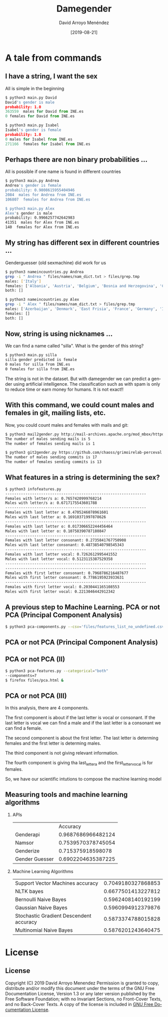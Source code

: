 #+TITLE:     Damegender
#+AUTHOR:    David Arroyo Menéndez
#+EMAIL:     davidam@gnu.org
#+DATE:      [2019-08-21]

#+DESCRIPTION: Example of using org to create presentations using the beamer exporter
#+KEYWORDS:  free software, free documentation, GNU
#+LANGUAGE:  es
#+LATEX_HEADER: \usepackage[spanish]{babel}
# specifying the beamer startup gives access to a number of
# keybindings which make configuring individual slides and components
# of slides easier.  See, for instance, C-c C-b on a frame headline.
#+STARTUP: beamer

#+STARTUP: oddeven

# we tell the exporter to use a specific LaTeX document class, as
# defined in org-latex-classes.  By default, this does not include a
# beamer entry so this needs to be defined in your configuration (see
# the tutorial).
#+LaTeX_CLASS: beamer
#+LaTeX_CLASS_OPTIONS: [bigger]

# Beamer supports alternate themes.  Choose your favourite here
#+BEAMER_THEME: Madrid

# the beamer exporter expects to be told which level of headlines
# defines the frames.  We use the first level headlines for sections
# and the second (hence H:2) for frames.
#+OPTIONS:   H:2 toc:t

# the following allow us to selectively choose headlines to export or not
#+SELECT_TAGS: export
#+EXCLUDE_TAGS: noexport

# for a column view of options and configurations for the individual
# frames
#+COLUMNS: %20ITEM %13BEAMER_env(Env) %6BEAMER_envargs(Args) %4BEAMER_col(Col) %7BEAMER_extra(Extra)

* A tale from commands
** I have a string, I want the sex

All is simple in the beginning

#+BEGIN_SRC python
$ python3 main.py David
David's gender is male
probability: 1.0
363559  males for David from INE.es
0 females for David from INE.es

$ python3 main.py Isabel
Isabel's gender is female
probability: 1.0
0 males for Isabel from INE.es
271166  females for Isabel from INE.es
#+END_SRC

** Perhaps there are non binary probabilities ...

All is possible if one name is found in different countries

#+BEGIN_SRC bash
$ python3 main.py Andrea
Andrea's gender is female
probability: 0.9808615955404946
2084  males for Andrea from INE.es
106807  females for Andrea from INE.es

$ python3 main.py Alex
Alex's gender is male
probability: 0.9966257742642983
41351  males for Alex from INE.es
140  females for Alex from INE.es
#+END_SRC

** My string has different sex in different countries ...

Genderguesser (old sexmachine) did work for us

#+BEGIN_SRC bash
$ python3 nameincountries.py Andrea
grep -i " Andrea " files/names/nam_dict.txt > files/grep.tmp
males: ['Italy']
females: ['Albania', 'Austria', 'Belgium', 'Bosnia and Herzegovina', 'Croatia', 'Czech Republic', 'Denmark', 'East Frisia', 'Germany', 'Hungary', 'Iceland', 'Ireland', 'Montenegro', 'Slovakia', 'Spain', 'The Netherlands']
both: []
#+END_SRC

#+BEGIN_SRC bash
$ python3 nameincountries.py Alex
grep -i " Alex " files/names/nam_dict.txt > files/grep.tmp
males: ['Azerbaijan', 'Denmark', 'East Frisia', 'France', 'Germany', 'Iceland', 'Norway', 'Slovakia']
females: []
both: []
#+END_SRC

** Now, string is using nicknames ...

We can find a name called "silla". What is the gender of this string?

#+BEGIN_SRC bash
$ python3 main.py silla
silla gender predicted is female
0 males for silla from INE.es
0 females for silla from INE.es
#+END_SRC

The string is not in the dataset. But with damegender we can predict a
gender using artificial intelligence. The classification such as with
spam is only to reduce time or earn money for humans. It is not exact!!

** With this command, we could count males and females in git, mailing lists, etc.

Now, you could count males and females with mails and git:

#+BEGIN_SRC bash
$ python3 mail2gender.py http://mail-archives.apache.org/mod_mbox/httpd-announce/
The number of males sending mails is 5
The number of females sending mails is 1
#+END_SRC

#+BEGIN_SRC bash
$ python3 git2gender.py https://github.com/chaoss/grimoirelab-perceval.git --directory="/tmp/clonedir"
The number of males sending commits is 17
The number of females sending commits is 13
#+END_SRC

** What features in a string is determining the sex?

#+BEGIN_SRC bash
$ python3 infofeatures.py 
---------------------------------------------------------------
Females with letter/s a: 0.7657420999768214 
Males with letter/s a: 0.6717175543601788 
---------------------------------------------------------------
Females with last letter a: 0.4705246078961601 
Males with last letter a: 0.16910371997878626 
---------------------------------------------------------------
Females with last letter o: 0.017306652244456464 
Males with last letter o: 0.10758390787180847 
---------------------------------------------------------------
Females with last letter consonant: 0.2735841767750908
Males with last letter consonant: 0.48738540798545343
---------------------------------------------------------------
Females with last letter vocal: 0.7262612995441552
Males with last letter vocal: 0.5123115387529358
---------------------------------------------------------------
---------------------------------------------------------------
Females with first letter consonant: 0.7968786216487677
Males with first letter consonant: 0.7786195923933631
---------------------------------------------------------------
Females with first letter vocal: 0.2030441165108553
Males with first letter vocal: 0.2213046442912342
#+END_SRC 

** A previous step to Machine Learning. PCA or not PCA (Principal Component Analysis)

#+BEGIN_SRC bash
$ python3 pca-components.py --csv='files/features_list_no_undefined.csv'
#+END_SRC

** PCA or not PCA (Principal Component Analysis)

[[file:img/pca_components_files_features_list_no_undefined.png]]

** PCA or not PCA (II)

#+BEGIN_SRC bash
$ python3 pca-features.py --categorical="both" 
--components=7
$ firefox files/pca.html &
#+END_SRC

** PCA or not PCA (III)

[[file:img/pcatable.png]]

In this analysis, there are 4 components.

The first component is about if the last letter is vocal or
consonant. If the last letter is vocal we can find a male and if the
last letter is a consonant we can find a female.

The second component is about the first letter. The last letter is
determing females and the first letter is determing males.

The third component is not giving relevant information.

The fourth component is giving tha last_letter_a and the
first_letter_vocal is for females.

So, we have our scientific intutions to compose the machine learning model

** Measuring tools and machine learning algorithms
*** APIs

|                |           Accuracy |
| Genderapi      | 0.9687686966482124 |
| Namsor         | 0.7539570378745054 |
| Genderize      | 0.715375918598078  |
| Gender Guesser | 0.6902204635387225 |

*** Machine Learning Algorithms

| Support Vector Machines accuracy        | 0.7049180327868853 |
| NLTK bayes                              | 0.6677501413227812 |
| Bernoulli Naive Bayes                   | 0.5962408140192199 |
| Gaussian Naive Bayes                    | 0.5960994912379876 |
| Stochastic Gradient Descendent accuracy | 0.5873374788015828 |
| Multinomial Naive Bayes                 | 0.5876201243640475 |


* License
** License
Copyright (C) 2019 David Arroyo Menendez
    Permission is granted to copy, distribute and/or modify this document
    under the terms of the GNU Free Documentation License, Version 1.3
    or any later version published by the Free Software Foundation;
    with no Invariant Sections, no Front-Cover Texts, and no Back-Cover Texts.
    A copy of the license is included in [[https://www.gnu.org/copyleft/fdl.html][GNU Free Documentation License]].
